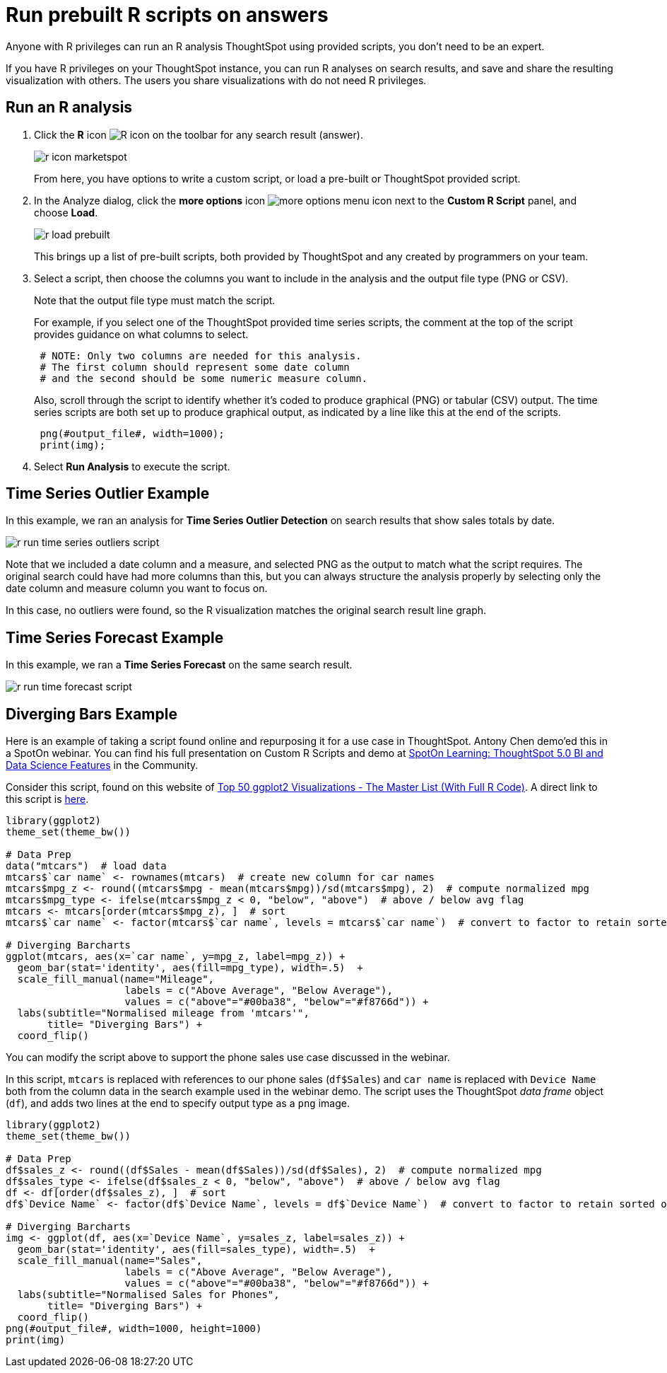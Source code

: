 = Run prebuilt R scripts on answers
:last_updated: 12/31/2020
:linkattrs:
:experimental:
:redirect_from: /end-user/r-scripts/run-prebuilt-r-scripts.html

Anyone with R privileges can run an R analysis ThoughtSpot using provided scripts, you don't need to be an expert.

If you have R privileges on your ThoughtSpot instance, you can run R analyses on search results, and save and share the resulting visualization with others.
The users you share visualizations with do not need R privileges.

== Run an R analysis

. Click the *R* icon image:r-icon-inline-2.png[R icon] on the toolbar for any search result (answer).
+
image::r-icon-marketspot.png[]
+
From here, you have options to write a custom script, or load a pre-built or ThoughtSpot provided script.

. In the Analyze dialog, click the *more options* icon image:icon-ellipses.png[more options menu icon] next to the *Custom R Script* panel, and choose *Load*.
+
image::r-load-prebuilt.png[]
+
This brings up a list of pre-built scripts, both provided by ThoughtSpot and any created by programmers on your team.

. Select a script, then choose the columns you want to include in the analysis and the output file type (PNG or CSV).
+
Note that the output file type must match the script.
+
For example, if you select one of the ThoughtSpot provided time series  scripts, the comment at the top of the script provides guidance on what  columns to select.
+
----
 # NOTE: Only two columns are needed for this analysis.
 # The first column should represent some date column
 # and the second should be some numeric measure column.
----
+
Also, scroll through the script to identify whether it's coded to produce  graphical (PNG) or tabular (CSV) output.
The time series scripts are both set up  to produce graphical output, as indicated by a line like this at the end of the  scripts.
+
----
 png(#output_file#, width=1000);
 print(img);
----

. Select *Run Analysis* to execute the script.

== Time Series Outlier Example

In this example, we ran an analysis for *Time Series Outlier Detection* on search results that show sales totals by date.

image::r-run-time-series-outliers-script.png[]

Note that we included a date column and a measure, and selected PNG as the output to match what the script requires.
The original search could have had more columns than this, but you can always structure the analysis properly by selecting only the date column and measure column you want to focus on.

In this case, no outliers were found, so the R visualization matches the original search result line graph.

== Time Series Forecast Example

In this example, we ran a *Time Series Forecast* on the same search result.

image::r-run-time-forecast-script.png[]

== Diverging Bars Example

Here is an example of taking a script found online and repurposing it for a use case in ThoughtSpot.
Antony Chen demo'ed this in a SpotOn webinar.
You can find his full presentation on Custom R Scripts and demo at https://community.thoughtspot.com/t/m2dftj[SpotOn Learning: ThoughtSpot 5.0 BI and Data Science Features] in the Community.

Consider this script, found on this website of http://r-statistics.co/Top50-Ggplot2-Visualizations-MasterList-R-Code.html[Top 50 ggplot2 Visualizations - The Master List (With Full R Code)^].
A direct link to this script is http://r-statistics.co/Top50-Ggplot2-Visualizations-MasterList-R-Code.html#Diverging%20Bars[here^].

----
library(ggplot2)
theme_set(theme_bw())

# Data Prep
data("mtcars")  # load data
mtcars$`car name` <- rownames(mtcars)  # create new column for car names
mtcars$mpg_z <- round((mtcars$mpg - mean(mtcars$mpg))/sd(mtcars$mpg), 2)  # compute normalized mpg
mtcars$mpg_type <- ifelse(mtcars$mpg_z < 0, "below", "above")  # above / below avg flag
mtcars <- mtcars[order(mtcars$mpg_z), ]  # sort
mtcars$`car name` <- factor(mtcars$`car name`, levels = mtcars$`car name`)  # convert to factor to retain sorted order in plot.

# Diverging Barcharts
ggplot(mtcars, aes(x=`car name`, y=mpg_z, label=mpg_z)) +
  geom_bar(stat='identity', aes(fill=mpg_type), width=.5)  +
  scale_fill_manual(name="Mileage",
                    labels = c("Above Average", "Below Average"),
                    values = c("above"="#00ba38", "below"="#f8766d")) +
  labs(subtitle="Normalised mileage from 'mtcars'",
       title= "Diverging Bars") +
  coord_flip()
----

You can modify the script above to support the phone sales use case discussed in the webinar.

In this script, `mtcars` is replaced with references to our phone sales (`df$Sales`) and `car name` is replaced with `Device Name` both from the column data in the search example used in the webinar demo.
The script uses the ThoughtSpot _data frame_ object (`df`), and adds two lines at the end to specify output type as a `png` image.

----
library(ggplot2)
theme_set(theme_bw())

# Data Prep
df$sales_z <- round((df$Sales - mean(df$Sales))/sd(df$Sales), 2)  # compute normalized mpg
df$sales_type <- ifelse(df$sales_z < 0, "below", "above")  # above / below avg flag
df <- df[order(df$sales_z), ]  # sort
df$`Device Name` <- factor(df$`Device Name`, levels = df$`Device Name`)  # convert to factor to retain sorted order in plot.

# Diverging Barcharts
img <- ggplot(df, aes(x=`Device Name`, y=sales_z, label=sales_z)) +
  geom_bar(stat='identity', aes(fill=sales_type), width=.5)  +
  scale_fill_manual(name="Sales",
                    labels = c("Above Average", "Below Average"),
                    values = c("above"="#00ba38", "below"="#f8766d")) +
  labs(subtitle="Normalised Sales for Phones",
       title= "Diverging Bars") +
  coord_flip()
png(#output_file#, width=1000, height=1000)
print(img)
----
